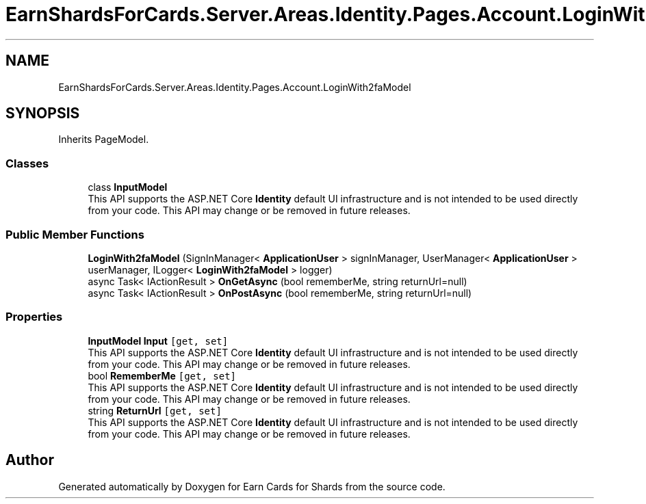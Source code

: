 .TH "EarnShardsForCards.Server.Areas.Identity.Pages.Account.LoginWith2faModel" 3 "Sat Apr 23 2022" "Earn Cards for Shards" \" -*- nroff -*-
.ad l
.nh
.SH NAME
EarnShardsForCards.Server.Areas.Identity.Pages.Account.LoginWith2faModel
.SH SYNOPSIS
.br
.PP
.PP
Inherits PageModel\&.
.SS "Classes"

.in +1c
.ti -1c
.RI "class \fBInputModel\fP"
.br
.RI "This API supports the ASP\&.NET Core \fBIdentity\fP default UI infrastructure and is not intended to be used directly from your code\&. This API may change or be removed in future releases\&. "
.in -1c
.SS "Public Member Functions"

.in +1c
.ti -1c
.RI "\fBLoginWith2faModel\fP (SignInManager< \fBApplicationUser\fP > signInManager, UserManager< \fBApplicationUser\fP > userManager, ILogger< \fBLoginWith2faModel\fP > logger)"
.br
.ti -1c
.RI "async Task< IActionResult > \fBOnGetAsync\fP (bool rememberMe, string returnUrl=null)"
.br
.ti -1c
.RI "async Task< IActionResult > \fBOnPostAsync\fP (bool rememberMe, string returnUrl=null)"
.br
.in -1c
.SS "Properties"

.in +1c
.ti -1c
.RI "\fBInputModel\fP \fBInput\fP\fC [get, set]\fP"
.br
.RI "This API supports the ASP\&.NET Core \fBIdentity\fP default UI infrastructure and is not intended to be used directly from your code\&. This API may change or be removed in future releases\&. "
.ti -1c
.RI "bool \fBRememberMe\fP\fC [get, set]\fP"
.br
.RI "This API supports the ASP\&.NET Core \fBIdentity\fP default UI infrastructure and is not intended to be used directly from your code\&. This API may change or be removed in future releases\&. "
.ti -1c
.RI "string \fBReturnUrl\fP\fC [get, set]\fP"
.br
.RI "This API supports the ASP\&.NET Core \fBIdentity\fP default UI infrastructure and is not intended to be used directly from your code\&. This API may change or be removed in future releases\&. "
.in -1c

.SH "Author"
.PP 
Generated automatically by Doxygen for Earn Cards for Shards from the source code\&.
